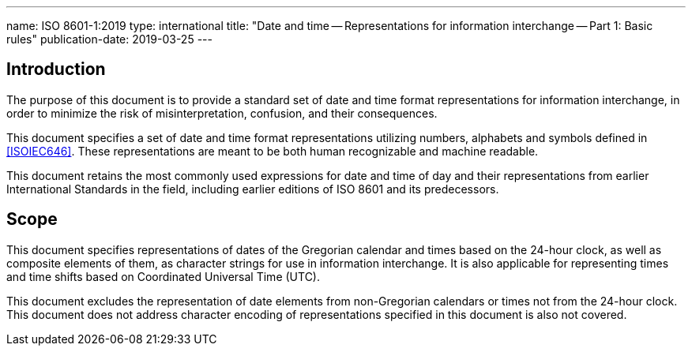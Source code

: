 ---
name: ISO 8601-1:2019
type: international
title: "Date and time -- Representations for information interchange -- Part 1: Basic rules"
publication-date: 2019-03-25
---

== Introduction

The purpose of this document is to provide a standard set of date and
time format representations for information interchange, in order to
minimize the risk of misinterpretation, confusion, and their
consequences.

This document specifies a set of date and time format representations
utilizing numbers, alphabets and symbols defined in <<ISOIEC646>>.
These representations are meant to be both human recognizable and
machine readable.

This document retains the most commonly used expressions for date and
time of day and their representations from earlier International
Standards in the field, including earlier editions of ISO 8601 and its
predecessors.

== Scope

This document specifies representations of dates of the
Gregorian calendar and times based on the 24-hour clock, as well as
composite elements of them, as character strings for use in information
interchange. It is also applicable for representing times and time
shifts based on Coordinated Universal Time (UTC).

This document excludes the representation
of date elements from non-Gregorian calendars or times
not from the 24-hour clock.
This document does not address character encoding of
representations specified in this document is also not covered.
